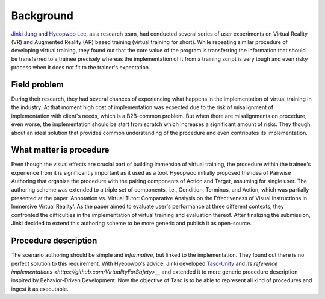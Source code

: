 Background
==========
`Jinki Jung <https://jinkijung.github.io/>`__ and `Hyeopwoo Lee <https://www.researchgate.net/profile/Hyeopwoo_Lee>`__, as a research team, had conducted several series of user experiments on Virtual Reality (VR) and Augmented Reality (AR) based training (virtual training for short).
While repeating similar procedure of developing virtual training, they found out that the core value of the program is transferring the information that should be transferred to a trainee precisely
whereas the implementation of it from a training script is very tough and even risky process when it does not fit to the trainer's expectation.

Field problem
^^^^^^^^^^^^^
During their research, they had several chances of experiencing what happens in the implementation of virtual training in the industry.
At that moment high cost of implementation was expected due to the risk of misalignment of implementation with client's needs, which is a B2B-common problem.
But when there are misalignments on procedure, even worse, the implementation should be start from scratch which increases a significant amount of risks.
They though about an ideal solution that provides common understanding of the procedure and even contributes its implementation.

What matter is procedure
^^^^^^^^^^^^^^^^^^^^^^^^^^^^
Even though the visual effects are crucial part of building immersion of virtual training, the procedure within the trainee's experience from it is significantly important as it used as a tool.
Hyeopwoo initially proposed the idea of Pairwise Authoring that organize the procedure with the pairing components of Action and Target, assuming for single user.
The authoring scheme was extended to a triple set of components, i.e., Condition, Terminus, and Action, which was partially presented at the paper 'Annotation vs. Virtual Tutor: Comparative Analysis on the Effectiveness of Visual Instructions in Immersive Virtual Reality'.
As the paper aimed to evaluate user's performance at three different contexts, they confronted the difficulties in the implementation of virtual training and evaluation thereof.
After finalizing the submission, Jinki decided to extend this authoring scheme to be more generic and publish it as open-source.

Procedure description
^^^^^^^^^^^^^^^^^^^^^^^^^^^^^
The scenario authoring should be simple and *informative*, but linked to the implementation.
They found out there is no perfect solution to this requirement.
With Hyeopwoo's advice, Jinki developed `Tasc-Unity <https://github.com/JinkiJung/Tasc-Unity>`__ and `its reference implementations <https://github.com/VirtualityForSafety>__` and extended it to more generic procedure description inspired by Behavior-Driven Development.
Now the objective of Tasc is to be able to represent all kind of procedures and ingest it as executable.

